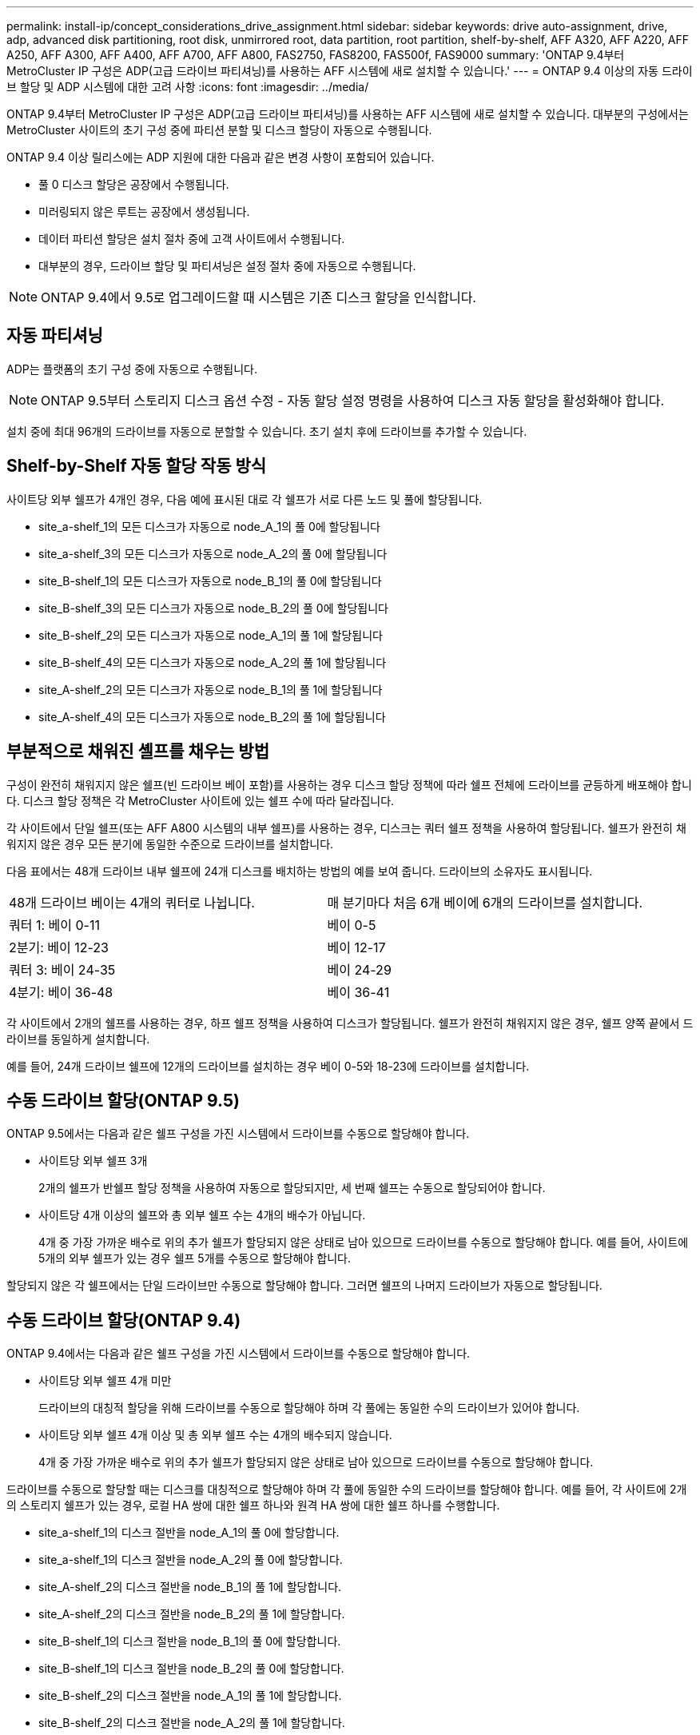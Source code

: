 ---
permalink: install-ip/concept_considerations_drive_assignment.html 
sidebar: sidebar 
keywords: drive auto-assignment, drive, adp, advanced disk partitioning, root disk, unmirrored root, data partition, root partition, shelf-by-shelf, AFF A320, AFF A220, AFF A250, AFF A300, AFF A400, AFF A700, AFF A800, FAS2750, FAS8200, FAS500f, FAS9000 
summary: 'ONTAP 9.4부터 MetroCluster IP 구성은 ADP(고급 드라이브 파티셔닝)를 사용하는 AFF 시스템에 새로 설치할 수 있습니다.' 
---
= ONTAP 9.4 이상의 자동 드라이브 할당 및 ADP 시스템에 대한 고려 사항
:icons: font
:imagesdir: ../media/


[role="lead"]
ONTAP 9.4부터 MetroCluster IP 구성은 ADP(고급 드라이브 파티셔닝)를 사용하는 AFF 시스템에 새로 설치할 수 있습니다. 대부분의 구성에서는 MetroCluster 사이트의 초기 구성 중에 파티션 분할 및 디스크 할당이 자동으로 수행됩니다.

ONTAP 9.4 이상 릴리스에는 ADP 지원에 대한 다음과 같은 변경 사항이 포함되어 있습니다.

* 풀 0 디스크 할당은 공장에서 수행됩니다.
* 미러링되지 않은 루트는 공장에서 생성됩니다.
* 데이터 파티션 할당은 설치 절차 중에 고객 사이트에서 수행됩니다.
* 대부분의 경우, 드라이브 할당 및 파티셔닝은 설정 절차 중에 자동으로 수행됩니다.



NOTE: ONTAP 9.4에서 9.5로 업그레이드할 때 시스템은 기존 디스크 할당을 인식합니다.



== 자동 파티셔닝

ADP는 플랫폼의 초기 구성 중에 자동으로 수행됩니다.


NOTE: ONTAP 9.5부터 스토리지 디스크 옵션 수정 - 자동 할당 설정 명령을 사용하여 디스크 자동 할당을 활성화해야 합니다.

설치 중에 최대 96개의 드라이브를 자동으로 분할할 수 있습니다. 초기 설치 후에 드라이브를 추가할 수 있습니다.



== Shelf-by-Shelf 자동 할당 작동 방식

사이트당 외부 쉘프가 4개인 경우, 다음 예에 표시된 대로 각 쉘프가 서로 다른 노드 및 풀에 할당됩니다.

* site_a-shelf_1의 모든 디스크가 자동으로 node_A_1의 풀 0에 할당됩니다
* site_a-shelf_3의 모든 디스크가 자동으로 node_A_2의 풀 0에 할당됩니다
* site_B-shelf_1의 모든 디스크가 자동으로 node_B_1의 풀 0에 할당됩니다
* site_B-shelf_3의 모든 디스크가 자동으로 node_B_2의 풀 0에 할당됩니다
* site_B-shelf_2의 모든 디스크가 자동으로 node_A_1의 풀 1에 할당됩니다
* site_B-shelf_4의 모든 디스크가 자동으로 node_A_2의 풀 1에 할당됩니다
* site_A-shelf_2의 모든 디스크가 자동으로 node_B_1의 풀 1에 할당됩니다
* site_A-shelf_4의 모든 디스크가 자동으로 node_B_2의 풀 1에 할당됩니다




== 부분적으로 채워진 셸프를 채우는 방법

구성이 완전히 채워지지 않은 쉘프(빈 드라이브 베이 포함)를 사용하는 경우 디스크 할당 정책에 따라 쉘프 전체에 드라이브를 균등하게 배포해야 합니다. 디스크 할당 정책은 각 MetroCluster 사이트에 있는 쉘프 수에 따라 달라집니다.

각 사이트에서 단일 쉘프(또는 AFF A800 시스템의 내부 쉘프)를 사용하는 경우, 디스크는 쿼터 쉘프 정책을 사용하여 할당됩니다. 쉘프가 완전히 채워지지 않은 경우 모든 분기에 동일한 수준으로 드라이브를 설치합니다.

다음 표에서는 48개 드라이브 내부 쉘프에 24개 디스크를 배치하는 방법의 예를 보여 줍니다. 드라이브의 소유자도 표시됩니다.

|===


| 48개 드라이브 베이는 4개의 쿼터로 나뉩니다. | 매 분기마다 처음 6개 베이에 6개의 드라이브를 설치합니다. 


 a| 
쿼터 1: 베이 0-11
 a| 
베이 0-5



 a| 
2분기: 베이 12-23
 a| 
베이 12-17



 a| 
쿼터 3: 베이 24-35
 a| 
베이 24-29



 a| 
4분기: 베이 36-48
 a| 
베이 36-41

|===
각 사이트에서 2개의 쉘프를 사용하는 경우, 하프 쉘프 정책을 사용하여 디스크가 할당됩니다. 쉘프가 완전히 채워지지 않은 경우, 쉘프 양쪽 끝에서 드라이브를 동일하게 설치합니다.

예를 들어, 24개 드라이브 쉘프에 12개의 드라이브를 설치하는 경우 베이 0-5와 18-23에 드라이브를 설치합니다.



== 수동 드라이브 할당(ONTAP 9.5)

ONTAP 9.5에서는 다음과 같은 쉘프 구성을 가진 시스템에서 드라이브를 수동으로 할당해야 합니다.

* 사이트당 외부 쉘프 3개
+
2개의 쉘프가 반쉘프 할당 정책을 사용하여 자동으로 할당되지만, 세 번째 쉘프는 수동으로 할당되어야 합니다.

* 사이트당 4개 이상의 쉘프와 총 외부 쉘프 수는 4개의 배수가 아닙니다.
+
4개 중 가장 가까운 배수로 위의 추가 쉘프가 할당되지 않은 상태로 남아 있으므로 드라이브를 수동으로 할당해야 합니다. 예를 들어, 사이트에 5개의 외부 쉘프가 있는 경우 쉘프 5개를 수동으로 할당해야 합니다.



할당되지 않은 각 쉘프에서는 단일 드라이브만 수동으로 할당해야 합니다. 그러면 쉘프의 나머지 드라이브가 자동으로 할당됩니다.



== 수동 드라이브 할당(ONTAP 9.4)

ONTAP 9.4에서는 다음과 같은 쉘프 구성을 가진 시스템에서 드라이브를 수동으로 할당해야 합니다.

* 사이트당 외부 쉘프 4개 미만
+
드라이브의 대칭적 할당을 위해 드라이브를 수동으로 할당해야 하며 각 풀에는 동일한 수의 드라이브가 있어야 합니다.

* 사이트당 외부 쉘프 4개 이상 및 총 외부 쉘프 수는 4개의 배수되지 않습니다.
+
4개 중 가장 가까운 배수로 위의 추가 쉘프가 할당되지 않은 상태로 남아 있으므로 드라이브를 수동으로 할당해야 합니다.



드라이브를 수동으로 할당할 때는 디스크를 대칭적으로 할당해야 하며 각 풀에 동일한 수의 드라이브를 할당해야 합니다. 예를 들어, 각 사이트에 2개의 스토리지 쉘프가 있는 경우, 로컬 HA 쌍에 대한 쉘프 하나와 원격 HA 쌍에 대한 쉘프 하나를 수행합니다.

* site_a-shelf_1의 디스크 절반을 node_A_1의 풀 0에 할당합니다.
* site_a-shelf_1의 디스크 절반을 node_A_2의 풀 0에 할당합니다.
* site_A-shelf_2의 디스크 절반을 node_B_1의 풀 1에 할당합니다.
* site_A-shelf_2의 디스크 절반을 node_B_2의 풀 1에 할당합니다.
* site_B-shelf_1의 디스크 절반을 node_B_1의 풀 0에 할당합니다.
* site_B-shelf_1의 디스크 절반을 node_B_2의 풀 0에 할당합니다.
* site_B-shelf_2의 디스크 절반을 node_A_1의 풀 1에 할당합니다.
* site_B-shelf_2의 디스크 절반을 node_A_2의 풀 1에 할당합니다.




== 기존 구성에 쉘프 추가

자동 드라이브 할당을 통해 기존 구성에 쉘프를 대칭 추가할 수 있습니다.

새 셸프가 추가되면 새로 추가된 셸프에 동일한 할당 정책이 적용됩니다. 예를 들어, 사이트당 단일 셸프를 사용하는 경우 추가 셸프가 추가되면 시스템은 쿼터 쉘프 할당 규칙을 새 쉘프에 적용합니다.

link:concept_required_mcc_ip_components_and_naming_guidelines_mcc_ip.html["MetroCluster IP 구성 요소 및 명명 규칙이 필요합니다"]

https://docs.netapp.com/ontap-9/topic/com.netapp.doc.dot-cm-psmg/home.html["디스크 및 애그리게이트 관리"^]



== MetroCluster IP 구성의 시스템별 ADP 및 디스크 할당 차이

MetroCluster IP 구성에서 ADP(고급 드라이브 파티셔닝) 및 자동 디스크 할당의 작동은 시스템 모델에 따라 다릅니다.


NOTE: ADP를 사용하는 시스템에서는 각 드라이브가 P1, P2, P3 파티션으로 분할되는 파티션을 사용하여 애그리게이트를 생성합니다. 루트 애그리게이트는 P3 파티션을 사용하여 생성됩니다.

지원되는 최대 드라이브 수 및 기타 지침에 대해서는 MetroCluster 제한을 충족해야 합니다.

https://hwu.netapp.com["NetApp Hardware Universe를 참조하십시오"]



=== AFF A320 시스템의 ADP 및 디스크 할당

|===


| 지침 | 사이트당 드라이브 수 | 드라이브 할당 규칙 | 루트 파티션에 대한 ADP 레이아웃입니다 


 a| 
최소 권장 드라이브 수(사이트당)
 a| 
48개 드라이브
 a| 
각 외부 쉘프의 드라이브는 두 개의 동일한 그룹(절반)으로 나뉩니다. 각 반쪽 쉘프는 별도의 풀에 자동으로 할당됩니다.
 a| 
로컬 HA 쌍에서 하나의 쉘프를 사용합니다. 두 번째 쉘프는 원격 HA 쌍에서 사용됩니다.

각 쉘프의 파티션은 루트 애그리게이트를 만드는 데 사용됩니다. 루트 애그리게이트에 있는 두 플렉스의 각각에는 다음 파티션이 포함되어 있습니다::
+
--
* 데이터를 위한 8개의 파티션
* 두 개의 패리티 파티션
* 두 개의 스페어 파티션


--




 a| 
최소 지원 드라이브 수(사이트당)
 a| 
24개 드라이브
 a| 
드라이브는 4개의 동일한 그룹으로 나뉩니다. 각 분기 쉘프는 별도의 풀에 자동으로 할당됩니다.
 a| 
루트 애그리게이트에 있는 두 플렉스의 각각에는 다음 파티션이 있습니다.

* 데이터를 위한 세 개의 파티션
* 두 개의 패리티 파티션
* 스페어 파티션 1개


|===


=== AFF A220 시스템의 ADP 및 디스크 할당

|===


| 지침 | 사이트당 드라이브 수 | 드라이브 할당 규칙 | 루트 파티션에 대한 ADP 레이아웃입니다 


 a| 
최소 권장 드라이브 수(사이트당)
 a| 
내부 드라이브만 해당합니다
 a| 
내부 드라이브는 4개의 동일한 그룹으로 나뉩니다. 각 그룹은 별도의 풀에 자동으로 할당되고 각 풀은 구성의 개별 컨트롤러에 할당됩니다.


NOTE: MetroCluster를 구성하기 전에 내부 드라이브의 절반이 할당 취소된 상태로 남아 있습니다.
 a| 
현지 HA Pair에 2개의 분기가 사용됩니다. 나머지 2개 분기는 원격 HA 쌍에서 사용됩니다.

루트 애그리게이트에는 각 플렉스에 다음 파티션이 포함되어 있습니다.

* 데이터를 위한 세 개의 파티션
* 두 개의 패리티 파티션
* 스페어 파티션 1개




 a| 
최소 지원 드라이브 수(사이트당)
 a| 
내부 드라이브 16개
 a| 
드라이브는 4개의 동일한 그룹으로 나뉩니다. 각 분기 쉘프는 별도의 풀에 자동으로 할당됩니다.

쉘프의 두 분기 동안 동일한 풀을 사용할 수 있습니다. 이 풀은 해당 분기의 노드를 기반으로 선택됩니다.

* 로컬 노드가 소유하는 경우 pool0이 사용됩니다.
* 원격 노드가 소유하는 경우 pool1이 사용됩니다.


예를 들어 분기 1분기에서 4분기까지 다음과 같은 과제가 있을 수 있습니다.

* Q1:node_a_1 pool0
* Q2: node_a_2 pool0
* Q3: node_B_1 pool1
* 4분기: node_B_2 pool1



NOTE: MetroCluster를 구성하기 전에 내부 드라이브의 절반이 할당 취소된 상태로 남아 있습니다.
 a| 
루트 애그리게이트에 있는 두 플렉스의 각각에는 다음 파티션이 있습니다.

* 하나의 데이터 파티션
* 두 개의 패리티 파티션
* 스페어 파티션 1개


|===


=== AFF A250 시스템에서 ADP 및 디스크 할당

|===


| 지침 | 사이트당 드라이브 수 | 드라이브 할당 규칙 | 루트 파티션에 대한 ADP 레이아웃입니다 


 a| 
최소 권장 드라이브 수(사이트당)
 a| 
48개 드라이브
 a| 
각 외부 쉘프의 드라이브는 두 개의 동일한 그룹(절반)으로 나뉩니다. 각 반쪽 쉘프는 별도의 풀에 자동으로 할당됩니다.
 a| 
로컬 HA 쌍에서 하나의 쉘프를 사용합니다. 두 번째 쉘프는 원격 HA 쌍에서 사용됩니다.

각 쉘프의 파티션은 루트 애그리게이트를 만드는 데 사용됩니다. 루트 애그리게이트에는 각 플렉스에 다음 파티션이 포함되어 있습니다.

* 데이터를 위한 8개의 파티션
* 두 개의 패리티 파티션
* 두 개의 스페어 파티션




 a| 
최소 지원 드라이브 수(사이트당)
 a| 
내부 드라이브 24개 전용
 a| 
드라이브는 4개의 동일한 그룹으로 나뉩니다. 각 분기 쉘프는 별도의 풀에 자동으로 할당됩니다.
 a| 
루트 애그리게이트에 있는 두 플렉스의 각각에는 다음 파티션이 있습니다.

* 데이터를 위한 세 개의 파티션
* 두 개의 패리티 파티션
* 스페어 파티션 1개


|===


=== AFF A300 시스템에서 ADP 및 디스크 할당

|===


| 지침 | 사이트당 드라이브 수 | 드라이브 할당 규칙 | 루트 파티션에 대한 ADP 레이아웃입니다 


 a| 
최소 권장 드라이브 수(사이트당)
 a| 
48개 드라이브
 a| 
각 외부 쉘프의 드라이브는 두 개의 동일한 그룹(절반)으로 나뉩니다. 각 반쪽 쉘프는 별도의 풀에 자동으로 할당됩니다.
 a| 
로컬 HA 쌍에서 하나의 쉘프를 사용합니다. 두 번째 쉘프는 원격 HA 쌍에서 사용됩니다.

각 쉘프의 파티션은 루트 애그리게이트를 만드는 데 사용됩니다. 루트 애그리게이트에는 각 플렉스에 다음 파티션이 포함되어 있습니다.

* 데이터를 위한 8개의 파티션
* 두 개의 패리티 파티션
* 두 개의 스페어 파티션




 a| 
최소 지원 드라이브 수(사이트당)
 a| 
24개 드라이브
 a| 
드라이브는 4개의 동일한 그룹으로 나뉩니다. 각 분기 쉘프는 별도의 풀에 자동으로 할당됩니다.
 a| 
루트 애그리게이트에 있는 두 플렉스의 각각에는 다음 파티션이 있습니다.

* 데이터를 위한 세 개의 파티션
* 두 개의 패리티 파티션
* 스페어 파티션 1개


|===


=== AFF A400 시스템에서 ADP 및 디스크 할당

|===


| 지침 | 사이트당 드라이브 수 | 드라이브 할당 규칙 | 루트 파티션에 대한 ADP 레이아웃입니다 


 a| 
최소 권장 드라이브 수(사이트당)
 a| 
96개 드라이브
 a| 
드라이브는 쉘프별로 자동으로 할당됩니다.
 a| 
루트 애그리게이트에서의 두 플렉스는 각각 다음과 같습니다.

* 데이터를 위한 20개의 파티션
* 두 개의 패리티 파티션
* 두 개의 스페어 파티션




 a| 
최소 지원 드라이브 수(사이트당)
 a| 
24개 드라이브
 a| 
드라이브는 4개의 동일한 그룹(분기)으로 나뉩니다. 각 분기 쉘프는 별도의 풀에 자동으로 할당됩니다.
 a| 
루트 애그리게이트에서의 두 플렉스는 각각 다음과 같습니다.

* 데이터를 위한 세 개의 파티션
* 두 개의 패리티 파티션
* 스페어 파티션 1개


|===


=== AFF A700 시스템의 ADP 및 디스크 할당

|===


| 지침 | 사이트당 드라이브 수 | 드라이브 할당 규칙 | 루트 파티션에 대한 ADP 레이아웃입니다 


 a| 
최소 권장 드라이브 수(사이트당)
 a| 
96개 드라이브
 a| 
드라이브는 쉘프별로 자동으로 할당됩니다.
 a| 
루트 애그리게이트에서의 두 플렉스는 각각 다음과 같습니다.

* 데이터를 위한 20개의 파티션
* 두 개의 패리티 파티션
* 두 개의 스페어 파티션




 a| 
최소 지원 드라이브 수(사이트당)
 a| 
24개 드라이브
 a| 
드라이브는 4개의 동일한 그룹(분기)으로 나뉩니다. 각 분기 쉘프는 별도의 풀에 자동으로 할당됩니다.
 a| 
루트 애그리게이트에서의 두 플렉스는 각각 다음과 같습니다.

* 데이터를 위한 세 개의 파티션
* 두 개의 패리티 파티션
* 스페어 파티션 1개


|===


=== AFF A800 시스템에서 ADP 및 디스크 할당

|===


| 지침 | 사이트당 드라이브 수 | 드라이브 할당 규칙 | 루트 애그리게이트에 대한 ADP 레이아웃입니다 


 a| 
최소 권장 드라이브 수(사이트당)
 a| 
내부 드라이브 및 96개의 외부 드라이브
 a| 
내부 파티션은 4개의 동일한 그룹(분기)으로 나뉩니다. 각 분기는 자동으로 별도의 풀에 할당됩니다. 외부 쉘프의 드라이브는 쉘프 단위로 자동으로 할당되며 각 쉘프의 모든 드라이브는 MetroCluster 구성에서 4개 노드 중 하나에 할당됩니다.
 a| 
루트 애그리게이트는 내부 쉘프에서 12개의 루트 파티션으로 생성됩니다.

루트 애그리게이트에서의 두 플렉스는 각각 다음과 같습니다.

* 데이터를 위한 8개의 파티션
* 두 개의 패리티 파티션
* 두 개의 스페어 파티션




 a| 
최소 지원 드라이브 수(사이트당)
 a| 
내부 드라이브 24개 전용
 a| 
내부 파티션은 4개의 동일한 그룹(분기)으로 나뉩니다. 각 분기는 자동으로 별도의 풀에 할당됩니다.
 a| 
루트 애그리게이트는 내부 쉘프에서 12개의 루트 파티션으로 생성됩니다.

루트 애그리게이트에서의 두 플렉스는 각각 다음과 같습니다.

* 데이터를 위한 세 개의 파티션
* 두 개의 패리티 파티션
* 스페어 파티션 1개


|===


=== AFF A900 시스템의 ADP 및 디스크 할당

|===


| 지침 | 사이트당 쉘프 수 | 드라이브 할당 규칙 | 루트 파티션에 대한 ADP 레이아웃입니다 


 a| 
최소 권장 드라이브 수(사이트당)
 a| 
96개 드라이브
 a| 
드라이브는 쉘프별로 자동으로 할당됩니다.
 a| 
루트 애그리게이트에서의 두 플렉스는 각각 다음과 같습니다.

* 데이터를 위한 20개의 파티션
* 두 개의 패리티 파티션
* 두 개의 스페어 파티션




 a| 
최소 지원 드라이브 수(사이트당)
 a| 
24개 드라이브
 a| 
드라이브는 4개의 동일한 그룹(분기)으로 나뉩니다. 각 분기 쉘프는 별도의 풀에 자동으로 할당됩니다.
 a| 
루트 애그리게이트에서의 두 플렉스는 각각 다음과 같습니다.

* 데이터를 위한 세 개의 파티션
* 두 개의 패리티 파티션
* 스페어 파티션 1개


|===


=== FAS2750 시스템에 디스크 할당

|===


| 지침 | 사이트당 드라이브 수 | 드라이브 할당 규칙 | 루트 파티션에 대한 ADP 레이아웃입니다 


 a| 
최소 권장 드라이브 수(사이트당)
 a| 
내부 드라이브 24개 및 외부 드라이브 24개
 a| 
내부 및 외부 쉘프는 같은 2개의 반으로 나뉩니다. 각 절반은 자동으로 다른 풀에 할당됩니다
 a| 
해당 없음.

|===


=== FAS8200 시스템의 디스크 할당

|===


| 지침 | 사이트당 드라이브 수 | 드라이브 할당 규칙 | 루트 파티션에 대한 ADP 레이아웃입니다 


 a| 
최소 권장 드라이브 수(사이트당)
 a| 
48개 드라이브
 a| 
외부 쉘프의 드라이브는 두 개의 동일한 그룹(절반)으로 나뉩니다. 각 반쪽 쉘프는 별도의 풀에 자동으로 할당됩니다.
 a| 
해당 없음.

|===


=== FAS500f 시스템에서 디스크 할당

|===


| 지침 | 사이트당 드라이브 수 | 드라이브 할당 규칙 | 루트 파티션에 대한 ADP 레이아웃입니다 


 a| 
최소 권장 드라이브 수(사이트당)
 a| 
96개 드라이브
 a| 
드라이브는 쉘프별로 자동으로 할당됩니다.
 a| 
해당 없음.

|===


=== FAS9000 시스템에서 디스크 할당

|===


| 지침 | 사이트당 드라이브 수 | 드라이브 할당 규칙 | 루트 파티션에 대한 ADP 레이아웃입니다 


 a| 
최소 권장 드라이브 수(사이트당)
 a| 
96개 드라이브
 a| 
드라이브는 쉘프별로 자동으로 할당됩니다.
 a| 
해당 없음.



 a| 
최소 지원 드라이브 수(사이트당)
 a| 
48개 드라이브
 a| 
쉘프의 드라이브는 두 개의 동일한 그룹(절반)으로 나뉩니다. 각 반쪽 쉘프는 별도의 풀에 자동으로 할당됩니다.
 a| 
최소 지원 드라이브 수(사이트당)(액티브/패시브 HA 구성)

|===